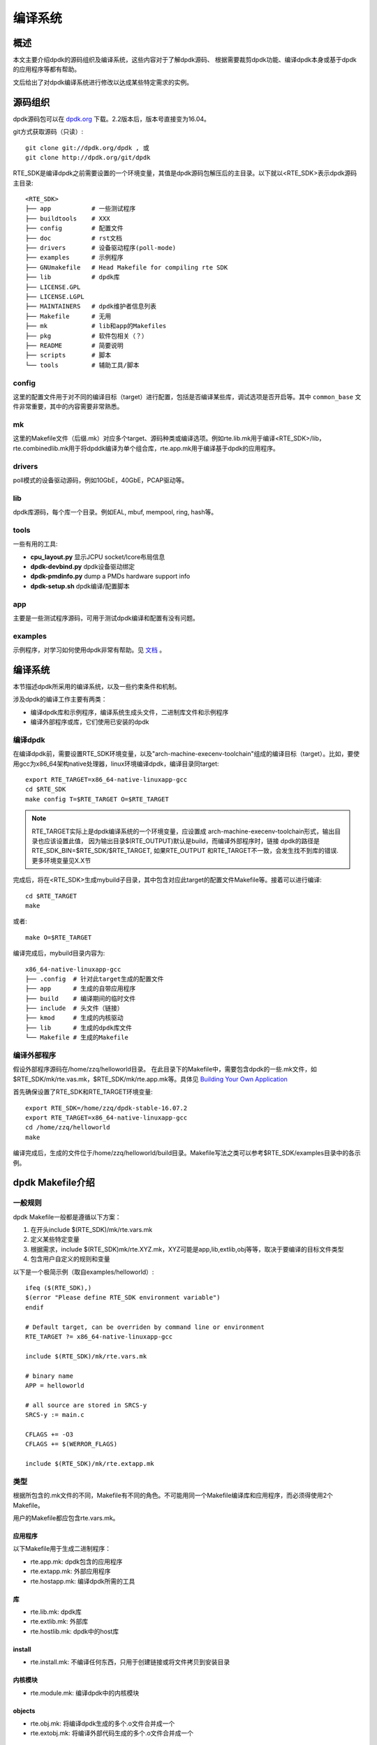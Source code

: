 
编译系统
========


概述
----

本文主要介绍dpdk的源码组织及编译系统，这些内容对于了解dpdk源码、
根据需要裁剪dpdk功能、编译dpdk本身或基于dpdk的应用程序等都有帮助。

文后给出了对dpdk编译系统进行修改以达成某些特定需求的实例。


源码组织
---------

dpdk源码包可以在 `dpdk.org <http://www.dpdk.org/download>`_ 下载。\
2.2版本后，版本号直接变为16.04。

git方式获取源码（只读）::

    git clone git://dpdk.org/dpdk , 或
    git clone http://dpdk.org/git/dpdk

RTE_SDK是编译dpdk之前需要设置的一个环境变量，其值是dpdk源码包解压\
后的主目录。以下就以<RTE_SDK>表示dpdk源码主目录::

    <RTE_SDK>
    ├── app           # 一些测试程序
    ├── buildtools    # XXX
    ├── config        # 配置文件
    ├── doc           # rst文档
    ├── drivers       # 设备驱动程序(poll-mode)
    ├── examples      # 示例程序
    ├── GNUmakefile   # Head Makefile for compiling rte SDK
    ├── lib           # dpdk库
    ├── LICENSE.GPL   
    ├── LICENSE.LGPL  
    ├── MAINTAINERS   # dpdk维护者信息列表
    ├── Makefile      # 无用
    ├── mk            # lib和app的Makefiles
    ├── pkg           # 软件包相关（？） 
    ├── README        # 简要说明
    ├── scripts       # 脚本
    └── tools         # 辅助工具/脚本


config
.......

这里的配置文件用于对不同的编译目标（target）进行配置，包括是否编译\
某些库，调试选项是否开启等。其中 ``common_base`` 文件非常重要，\
其中的内容需要非常熟悉。

mk
....

这里的Makefile文件（后缀.mk）对应多个target、源码种类或编译选项。\
例如rte.lib.mk用于编译<RTE_SDK>/lib，rte.combinedlib.mk用于将dpddk\
编译为单个组合库，rte.app.mk用于编译基于dpdk的应用程序。

drivers
........

poll模式的设备驱动源码，例如10GbE，40GbE，PCAP驱动等。

lib
....

dpdk库源码，每个库一个目录。例如EAL, mbuf, mempool, ring, hash等。

tools
......

一些有用的工具:

* **cpu_layout.py** 显示JCPU socket/lcore布局信息
* **dpdk-devbind.py** dpdk设备驱动绑定
* **dpdk-pmdinfo.py** dump a PMDs hardware support info
* **dpdk-setup.sh** dpdk编译/配置脚本

app
....

主要是一些测试程序源码，可用于测试dpdk编译和配置有没有问题。

examples
.........

示例程序，对学习如何使用dpdk非常有帮助。见 
`文档 <http://dpdk.org/doc/guides/sample_app_ug/index.html>`_ 。


编译系统
----------

本节描述dpdk所采用的编译系统，以及一些约束条件和机制。

涉及dpdk的编译工作主要有两类：

* 编译dpdk库和示例程序，编译系统生成头文件，二进制库文件和示例程序
* 编译外部程序或库，它们使用已安装的dpdk

编译dpdk
.........

在编译dpdk前，需要设置RTE_SDK环境变量，以及"arch-machine-execenv-\
toolchain"组成的编译目标（target）。比如，要使用gcc为x86_64架构\
native处理器，linux环境编译dpdk，编译目录同target::
    
    export RTE_TARGET=x86_64-native-linuxapp-gcc
    cd $RTE_SDK
    make config T=$RTE_TARGET O=$RTE_TARGET

.. note:: RTE_TARGET实际上是dpdk编译系统的一个环境变量，应设置成
    arch-machine-execenv-toolchain形式，输出目录也应该设置此值，
    因为输出目录$(RTE_OUTPUT)默认是build，而编译外部程序时，链接
    dpdk的路径是RTE_SDK_BIN=$RTE_SDK/$RTE_TARGET, 如果RTE_OUTPUT
    和RTE_TARGET不一致，会发生找不到库的错误. 更多环境变量见X.X节

完成后，将在<RTE_SDK>生成mybuild子目录，其中包含对应此target的配置\
文件Makefile等。接着可以进行编译::

    cd $RTE_TARGET
    make

或者::

    make O=$RTE_TARGET

编译完成后，mybuild目录内容为::

    x86_64-native-linuxapp-gcc
    ├── .config  # 针对此target生成的配置文件
    ├── app      # 生成的自带应用程序 
    ├── build    # 编译期间的临时文件
    ├── include  # 头文件（链接）
    ├── kmod     # 生成的内核驱动
    ├── lib      # 生成的dpdk库文件
    └── Makefile # 生成的Makefile


编译外部程序
..............

假设外部程序源码在/home/zzq/helloworld目录。
在此目录下的Makefile中，需要包含dpdk的一些.mk文件，如\
$RTE_SDK/mk/rte.vas.mk，$RTE_SDK/mk/rte.app.mk等。具体见
`Building Your Own Application 
<http://dpdk.org/doc/guides/prog_guide/build_app.html>`_

首先确保设置了RTE_SDK和RTE_TARGET环境变量::

    export RTE_SDK=/home/zzq/dpdk-stable-16.07.2
    export RTE_TARGET=x86_64-native-linuxapp-gcc
    cd /home/zzq/helloworld
    make

编译完成后，生成的文件位于/home/zzq/helloworld/build目录。Makefile\
写法之类可以参考$RTE_SDK/examples目录中的各示例。


dpdk Makefile介绍
------------------

一般规则
..........

dpdk Makefile一般都是遵循以下方案：

#. 在开头include $(RTE_SDK)/mk/rte.vars.mk
#. 定义某些特定变量
#. 根据需求，include $(RTE_SDK)mk/rte.XYZ.mk，XYZ可能是app,lib,\
   extlib,obj等等，取决于要编译的目标文件类型
#. 包含用户自定义的规则和变量

以下是一个极简示例（取自examples/helloworld）::

    ifeq ($(RTE_SDK),)
    $(error "Please define RTE_SDK environment variable")
    endif

    # Default target, can be overriden by command line or environment
    RTE_TARGET ?= x86_64-native-linuxapp-gcc

    include $(RTE_SDK)/mk/rte.vars.mk

    # binary name
    APP = helloworld

    # all source are stored in SRCS-y
    SRCS-y := main.c

    CFLAGS += -O3
    CFLAGS += $(WERROR_FLAGS)

    include $(RTE_SDK)/mk/rte.extapp.mk

类型
.....

根据所包含的.mk文件的不同，Makefile有不同的角色。不可能用同一个\
Makefile编译库和应用程序，而必须得使用2个Makefile。

用户的Makefile都应包含rte.vars.mk。

应用程序
*********

以下Makefile用于生成二进制程序：

* rte.app.mk: dpdk包含的应用程序
* rte.extapp.mk: 外部应用程序
* rte.hostapp.mk: 编译dpdk所需的工具

库
***

* rte.lib.mk: dpdk库
* rte.extlib.mk: 外部库
* rte.hostlib.mk: dpdk中的host库

install
********

* rte.install.mk: 不编译任何东西，只用于创建链接或将文件拷贝到安装\
  目录

内核模块
*********

* rte.module.mk: 编译dpdk中的内核模块

objects
********

* rte.obj.mk: 将编译dpdk生成的多个.o文件合并成一个 
* rte.extobj.mk: 将编译外部代码生成的多个.o文件合并成一个 

杂项
*****

* rte.doc.mk: 编译dpdk文档
* rte.gnuconfigure.mk: 编译基于configure的应用程序
* rte.subdir.mk: 编译dpdk的多个子目录

常用变量
.........

* **RTE_SDK** dpdk源码主目录的绝对路径
* **RTE_SRCDIR** 源码根目录，编译dpdk时等于$RTE_SDK，编译外部程序\
  时指向外部程序源码的根目录
* **RTE_OUTPUT** 输出文件路径，默认是$(RTE_SDK)/build，但可以通过\
  命令行中的 ``O=`` 选项来指定
* **RTE_TARGET** 用于识别当前编译目标的字符串，格式是 ``arch-machine\
  -execenv-toolchain``
* **RTE_SDK_BIN** 引用$(RTE_SDK)/$(RTE_TARGET)。注意，编译基于dpdk\
  的外部程序时会通过$RTE_SDK_BIN来引用dpdk库，因此编译dpdk时，最好\
  通过O=$(RTE_TARGET)指定输出目录到$(RTE_TARGET)，而不是"build","mybuild"\
  等目录
* **RTE_ARCH** 定义CPU架构(i686,x86_64等)，它与CONFIG_RTE_ARCH值相同，\
  但没有两边的"号
* **RTE_MACHINE** 定义machine(native, armv8a等)，它与CONFIG_RTE_MACHINE\
  值相同，但没有两边的"号
* **RTE_TOOLCHAIN** 定义编译工具链(gcc,icc,clang等)，它与CONFIG_RTE_TOOLCHAIN\
  值相同，但没有两边的"号
* **RTE_EXEC_ENV** 定义执行环境(linuxapp,bsdapp等)，它与CONFIG_RTE_EXEC_ENV\
  值相同，但没有两边的"号
* **RTE_KERNELDIR** 包含用于编译内核模块的内核源码的绝对路径，默认\
  是/lib/modules/$(shell uname -r)/build，当目标机器也是编译机器时\
  是没问题的，否则要在目标机器上重新编译
* **RTE_DEVEL_BUILD** Stricter options (stop on warning). It \
  defaults to y in a git tree. 

仅可以在Makefile中设置的变量
.............................

* **VPATH** 源码搜索路径列表，RTE_SRCDIR默认会包含在其中
* **CFLAGS** C编译选项
* **LDFLAGS** 链接选项
* **ASFLAGS** 汇编选项
* **CPPFLAGS** C预处理器选项（仅用于汇编.S文件）
* **LDLIBS** 要链接的库列表
* **SRC-y** 源文件列表（.c,.S或.o），这些文件必须在VPATH中
* **INSTALL-y-$(INSTPATH)** 要安装到$(INSTPATH)中的文件列表，这些\
  文件必须在VPATH中，且会被拷贝到$(RTE_OUTPUT)/$(INSTPATH)
* **SYMLINK-y-$(INSTPATH)** 要安装到$(INSTPATH)中的文件列表，这些\
  文件必须在VPATH中，且会被符号链接到$(RTE_OUTPUT)/$(INSTPATH)
* **PREBUILD** 编译之前需要执行的动作
* **POSTBUILD** 主要编译之后需要执行的动作
* **PREINSTALL** 安装之前需要执行的动作 
* **POSTINSTALL**  安装之后需要执行的动作
* **PRECLEAN** 在清理之前需要执行的动作
* **POSTCLEAN** 在清理之后需要执行的动作
* **DEPDIR-y** 仅用于确定当前目录的编译是否依赖其他目录的编译，并行\
  编译需要此变量


仅可以在命令行中设置的变量
.............................

见 :ref:`root_makefile_help` 和 `External Application/Library Makefile Help \
<http://dpdk.org/doc/guides/prog_guide/ext_app_lib_make_help.html>`_ 。

* **WERROR_CFLAGS** 默认设置为依赖于编译器的某特定值，推荐用法如::
    
    CFLAGS += $(WERROR_CFLAGS)

可以在Makefile或命令行中设置的变量
...................................

* **CFLAGS_my_file.o** 额外的my_file.c的C编译选项
* **LDFLAGS_my_app** 额外的my_app的链接选项
* **EXTRA_CFLAGS** 编译时添加到CFLAGS之后
* **EXTRA_LDFLAGS** 链接时添加到LDFLAGS之后
* **EXTRA_LDLIBS** 链接时添加到LDLIBS之后
* **EXTRA_ASFLAGS** 汇编时添加到ASFLAGS之后
* **EXTRA_CPPFLAGS** 添加到CPPFLAGS之后

.. _root_makefile_help:

根Makefile介绍
---------------

dpdk编译系统提供了一个包含多个target的根Makefile，这些target包括\
config, build, test, install及其他。此Makefile应该是<RTE_SDK>/\
mk/rte.sdkroot.mk。

config target
..............

编译此target必须通过 ``T=`` 指定target名称，所有可用的target名称\
见<RTE_SDK>/config/defconfig_XXX。还可以通过 ``O=`` 指定输出目录，\
默认目录是build。示例::

    export RTE_TARGET=x86_64-native-linuxapp-gcc
    make config T=$RTE_TARGET O=$RTE_TARGET
    
完成后，将在输出目录创建配置文件和Makefile等。

build target
.............

build target也支持输出目录的可选项，即 ``O=`` ，默认目录是build。

* all, 或仅make 在make config创建的输出目录中编译dpdk
* clean 清理
* %_sub 仅编译某个子目录。例： ``make lib/librte_eal_sub O=$RTE_TARGET``  
* %_clean 仅清理某个子目录。例： ``make lib/librte_eal_clean O=$RTE_TARGET``

以上target都可以带 ``O=`` 选项。

install target
...............

安装编译后的文件。例： ``make install DESTDIR=myinstall prefix=/usr``

注意需要指定DESTDIR。

test target
.............

启动自动测试（需要在编译前将config/common_base中的 CONFIG_RTE_APP_TEST\
改为y)。例： ``make test O=$RTE_TARGET``

文档target
...........

* doc 生成API和指南文档
* doc-api-html 生成html格式的API文档(基于Doxygen)
* doc-guides-html 生成html格式的指南文档
* doc-guides-pdf 生成pdf格式的指南文档 

deps target
............

* depdirs 此target由make config隐式调用，用户一般不需要显式调用，\
  除非Makefile中的DEPDIRS-y变量发生了变化。执行后会生成$RTE_OUTPUT\
  /.depdirs文件。
* depgraph 此命令生成依赖项的dot graph，可用于调试循环引用问题。

    示例::
        
        make depgraph O=$RTE_TARGET > /tmp/graph.dot && dotty /tmp/graph.dot

有关dot和dotty可参考： http://hoagland.org/Dot.html

杂项target
............

* help 显示编译帮助

其他命令行变量
...............

* **V=** verbose模式（V=y），显示完整的编译命令，包括一些中间命令
* **D=** 依赖性调试
* EXTRA_CFLAGS=, EXTRA_LDFLAGS=, EXTRA_LDLIBS=, EXTRA_ASFLAGS=, EXTRA_CPPFLAGS=
* **CROSS=** Specify a cross toolchain header that will prefix all \
  gcc/binutils applications. This only works when using gcc.

编译Debug版本
..............

修改EXTRA_CFLAGS环境变量即可::

    export EXTRA_CFLAGS='-O0 -g'


ABI管理
----------

什么是ABI
..........

XXX

DPDK ABI策略
.............

XXX 见 `DPDK ABI policy <http://dpdk.org/doc/guides/contributing/versioning.html#the-dpdk-abi-policy>`_

ABI宏及示例
.............

库中的符号（symbol）不仅提供了API，还提供了函数名、返回值和参数\
这些调用约定。有时候在新版本中需要修改这些函数，此时，应在一段时间\
内与旧版本保持向后兼容。

头文件 ``lib/librte_compat/rte_compat.h`` 提供了向后兼容所需要的\
宏，这些宏与文件 ``rte_<library>_version.map`` 结合使用，以支持在\
同一个动态库中提供同一符号的多个版本，这样一来，依赖此动态库的旧\
版本的程序就不需要重新编译。

这些宏包括：

* ``VERSION_SYMBOL(b, e, n)`` 创建一个符号版本表项，绑定版本化符号\
  ``b@DPDK_n`` 到内部函数 ``b_e``
* ``BIND_DEFAULT_SYMBOL(b, e, n)`` 创建一个符号版本项，指导链接器\
  将符号 ``b`` 绑定到内部函数 ``b_e``
* ``MAP_STATIC_SYMBOL(f, p)`` 声明原型 ``f`` ，并将它映射到完整函数
  ``p`` 。这样的话，若某符号版本化（有多个版本），它仍可被映射回\
  公共符号名

下面是一些实例。

更新API
*********

假设老版本函数为

.. code-block:: c

    /*
     * Create an acl context object for apps to manipulate
     */
    struct rte_acl_ctx *
    rte_acl_create(const struct rte_acl_param *param)
    {
        ...
    }

现在需要修改此API，给acl context设置debug标志：

.. code-block:: c

    /*
     * Create an acl context object for apps to manipulate
     */
    struct rte_acl_ctx *
    rte_acl_create(const struct rte_acl_param *param, int debug)
    {
        ...
    }

如果不使用ABI宏直接编译，那么链接此动态库的旧程序将不得不修改代码。\
而使用ABI宏可以让多个函数映射到同一符号，让新版动态库保持向后兼容，\
旧程序不需要修改代码。

首先需要修改此库对应的.map文件，原本的文件内容如下（rte_acl_version.map）::

    DPDK_2.0 {
        global:

        rte_acl_add_rules;
        rte_acl_build;
        rte_acl_classify;
        rte_acl_classify_alg;
        rte_acl_classify_scalar;
        rte_acl_create;
        rte_acl_dump;
        rte_acl_find_existing;
        rte_acl_free;
        rte_acl_ipv4vlan_add_rules;
        rte_acl_ipv4vlan_build;
        rte_acl_list_dump;
        rte_acl_reset;
        rte_acl_reset_rules;
        rte_acl_set_ctx_classify;

        local: *;
    };

需要修改为::

    DPDK_2.0 {
        global:

        rte_acl_add_rules;
        rte_acl_build;
        rte_acl_classify;
        rte_acl_classify_alg;
        rte_acl_classify_scalar;
        rte_acl_create;
        rte_acl_dump;
        rte_acl_find_existing;
        rte_acl_free;
        rte_acl_ipv4vlan_add_rules;
        rte_acl_ipv4vlan_build;
        rte_acl_list_dump;
        rte_acl_reset;
        rte_acl_reset_rules;
        rte_acl_set_ctx_classify;

        local: *;
    };

    DPDK_2.1 {
        global:
        rte_acl_create;

    } DPDK_2.0;

增加的部分告诉链接器新增了一个版本节点（version node）DPDK_2.1，\
它包含符号rte_acl_create，并继承节点DPDK_2.0的符号。当DPDK被编译\
为动态库时，此列表会直接翻译成导出符号表。

接下来，需要在代码中指定哪个版本映射哪个rte_acl_create。首先，需\
要改变原函数的定义，使其命名唯一且不和公用符号名冲突::

    struct rte_acl_ctx *
    -rte_acl_create(const struct rte_acl_param *param)
    +rte_acl_create_v20(const struct rte_acl_param *param)
    {
        size_t sz;
        struct rte_acl_ctx *ctx;
        ...

注意符号的基本名称（指的应该是rte_acl_create_v20中的rte_acl_create\
前缀）保持不变，这对用于符号版本化的宏有好处。接着，把新符号名映射\
到版本节点2.0中的原始符号名。紧接着此函数的定义，添加一行代码::

    VERSION_SYMBOL(rte_acl_create, _v20, 2.0);

记得把rte_compat.h头文件包含到.c源码文件中。上面的宏指导链接器创建\
一个新符号 ``rte_acl_create@DPDK_2.0`` ，它匹配老版本中的符号，\
但指向上一步我们新命名的函数。到此为止，已经把原始的rte_acl_create\
符号映射到原始函数，只不过改了一个新名字。

然后，需要创建符号的2.1版本。实现的新版函数使用一个新的函数名，\
带不同的后缀::

    struct rte_acl_ctx *
    rte_acl_create_v21(const struct rte_acl_param *param, int debug);
    {
        struct rte_acl_ctx *ctx = rte_acl_create_v20(param);

        ctx->debug = debug;

        return ctx;
    }

同样地，需要把此函数映射到符号 ``rte_acl_create@DPDK_2.1`` 。修改\
此API原型所在的头文件，添加版本宏，通知调用此函数的程序在重新链接\
时，默认的rte_acl_create符号应指向新版本函数::

    struct rte_acl_ctx *
    -rte_acl_create(const struct rte_acl_param *param);
    +rte_acl_create(const struct rte_acl_param *param, int debug);
    +BIND_DEFAULT_SYMBOL(rte_acl_create, _v21, 2.1);

BIND_DEFAULT_SYMBOL宏显式地告诉包含此头文件的程序链接函数rte_acl_create_v21\
并对其应用版本节点DPDK_2.1。这种方法比重新实现原符号名更显式和灵活。

最后，以上步骤只适用于动态链接，静态链接并没有版本化的概念，以上\
步骤会导致静态编译时因为找不到 ``rte_acl_create`` 这个符号而失败。

要解决此问题，可以用MAP_STATIC_SYMBOL宏将指定函数映射到公用符号。\
一般来说要映射的特定函数就是最新版本的函数。因此，回到函数定义所在\
的.c文件，在 ``rte_acl_create_v21`` 定义之后，紧接着添加宏代码::

    struct rte_acl_ctx *
    rte_acl_create_v21(const struct rte_acl_param *param, int debug)
    {
         ...
    }
    MAP_STATIC_SYMBOL(struct rte_acl_ctx *rte_acl_create(const struct \
    rte_acl_param *param, int debug), rte_acl_create_v21);

这告诉编译器在编译静态库时，把对符号 ``rte_acl_create`` 的调用链接\
到 ``rte_acl_create_v21`` 。

完成后，编译之后的新版本动态库，将含有2个版本的rte_acl_create，\
其中DPDK_2.0旧版本用于之前编译的用户程序，DPDK_2.1新版本用于未来\
编译的用户程序。

验证ABI
........

<RTE_SDK>/scripts目录中包含一个名为 ``validate-abi.sh`` 的脚本工具，
可用于验证DPDK ABI（基于Linux ABI Compliance Checker）。

详见：
http://dpdk.org/doc/guides/contributing/versioning.html#running-the-abi-validator


实例：将v16.07.2编译为单个动态库
---------------------------------

dpdk从某个版本（可能是16.04）起，编译系统取消了对“编译成一个动态库”\
的支持。如果还需要将dpdk（除内核驱动以外）编译成单个的.so文件，\
需要对编译系统的某些文件做一些修改。

.. note:: 以下描述只针对编译单个动态库的需求，如果有其他编译需求,
    请参考相关文档

config/common_base
....................

修改::

    CONFIG_RTE_BUILD_SHARED_LIB=y

添加::

    CONFIG_RTE_BUILD_COMBINE_LIBS=y
    CONFIG_RTE_LIBNAME=intel_dpdk

mk/rte.lib.mk
...............

在 ``-include .$(LIB).cmd`` 之前，添加::

    ifeq ($(CONFIG_RTE_BUILD_SHARED_LIB),n)
    O_TO_C = $(AR) crus $(LIB_ONE) $(OBJS-y)
    O_TO_C_STR = $(subst ','\'',$(O_TO_C)) #'# fix syntax highlight
    O_TO_C_DISP = $(if $(V),"$(O_TO_C_STR)","  AR_C $(@)")
    O_TO_C_DO = @set -e; \
        $(lib_dir) \
        $(copy_obj)
    else
    O_TO_C = $(LD) -shared $(OBJS-y) -o $(LIB_ONE)
    O_TO_C_STR = $(subst ','\'',$(O_TO_C)) #'# fix syntax highlight
    O_TO_C_DISP = $(if $(V),"$(O_TO_C_STR)","  LD_C $(@)")
    O_TO_C_DO = @set -e; \
        $(lib_dir) \
        $(copy_obj)
    endif

    copy_obj = cp -f $(OBJS-y) $(RTE_OUTPUT)/build/lib;
    lib_dir = [ -d $(RTE_OUTPUT)/lib ] || mkdir -p $(RTE_OUTPUT)/lib;

$(copy_obj)把编译成的.o文件拷贝到$(RTE_OUTPUT)/build/lib目录。

在 ``ifeq ($(CONFIG_RTE_BUILD_SHARED_LIB), y)`` 判断语句块的第一个\
else前，添加::

    ifeq ($(CONFIG_RTE_BUILD_COMBINE_LIBS),y)
        $(if $(or \
            $(file_missing),\
            $(call cmdline_changed,$(O_TO_C_STR)),\
            $(depfile_missing),\
            $(depfile_newer)),\
            $(O_TO_C_DO))
    endif
   
在这语句块结束的最后一个 ``endif`` 前，添加::

    ifeq ($(CONFIG_RTE_BUILD_COMBINE_LIBS),y)
        $(if $(or \
            $(file_missing),\
            $(call cmdline_changed,$(O_TO_C_STR)),\
            $(depfile_missing),\
            $(depfile_newer)),\
            $(O_TO_C_DO))
    endif

mk/rte.combinedlib.mk
......................

首先要包含rte.build-pre.mk::

    include $(RTE_SDK)/mk/internal/rte.build-pre.mk

修改输出库文件名，删除::

    RTE_LIBNAME := dpdk

因为库名称在common_base文件中配置了。修改::
    
    COMBINEDLIB := lib$(CONFIG_RTE_LIBNAME)$(EXT)
    
在LIBS后面添加::

    OBJS = $(wildcard $(RTE_OUTPUT)/build/lib/*.o)
    CPU_LDFLAGS += --version-script=$(SRCDIR)/lib/libdpdk.map

之后需要链接OBJS，libdpdk.map是上文说到的版本控制脚本。

在 ``all: FORCE`` 前添加::

    ifeq ($(LINK_USING_CC),1)
    # Override the definition of LD here, since we're linking with CC
    LD := $(CC) $(CPU_CFLAGS)
    O_TO_S = $(LD) $(call linkerprefix,$(CPU_LDFLAGS)) \
        -shared $(OBJS) -o $(RTE_OUTPUT)/lib/$(COMBINEDLIB)
    else
    O_TO_S = $(LD) $(CPU_LDFLAGS) \
        -shared $(OBJS) -o $(RTE_OUTPUT)/lib/$(COMBINEDLIB)
    endif

    O_TO_S_STR = $(subst ','\'',$(O_TO_S)) #'# fix syntax highlight
    O_TO_S_DISP = $(if $(V),"$(O_TO_S_STR)","  LD $(@)")
    O_TO_S_CMD = "cmd_$@ = $(O_TO_S_STR)"
    O_TO_S_DO = @set -e; \
        echo $(O_TO_S_DISP); \
        $(O_TO_S)
    
修改all目标( ``all: FORCE`` 下一行）::

    all: FORCE
        $(O_TO_S_DO)


mk/rte.app.mk
..............

此文件改动较大。首先在 ``_LDLIBS-y += -L$(RTE_SDK_BIN)/lib`` 之后\
添加::

    _LDLIBS-$(CONFIG_RTE_BUILD_COMBINE_LIBS)    += -l$(CONFIG_RTE_LIBNAME)
    _LDLIBS-y += -lm
    _LDLIBS-y += -lpcap

之后，在 ``_LDLIBS-y += --whole-archive`` 之前，修改为::


    ifeq ($(CONFIG_RTE_BUILD_COMBINE_LIBS),n)

    _LDLIBS-$(CONFIG_RTE_LIBRTE_DISTRIBUTOR)    += -lrte_distributor
    _LDLIBS-$(CONFIG_RTE_LIBRTE_REORDER)        += -lrte_reorder
    ifeq ($(CONFIG_RTE_EXEC_ENV_LINUXAPP),y)
    _LDLIBS-$(CONFIG_RTE_LIBRTE_KNI)            += -lrte_kni
    _LDLIBS-$(CONFIG_RTE_LIBRTE_IVSHMEM)        += -lrte_ivshmem
    endif

    _LDLIBS-$(CONFIG_RTE_LIBRTE_PIPELINE)       += -lrte_pipeline
    _LDLIBS-$(CONFIG_RTE_LIBRTE_TABLE)          += -lrte_table
    _LDLIBS-$(CONFIG_RTE_LIBRTE_PORT)           += -lrte_port
    _LDLIBS-$(CONFIG_RTE_LIBRTE_TIMER)          += -lrte_timer
    _LDLIBS-$(CONFIG_RTE_LIBRTE_HASH)           += -lrte_hash
    _LDLIBS-$(CONFIG_RTE_LIBRTE_JOBSTATS)       += -lrte_jobstats
    _LDLIBS-$(CONFIG_RTE_LIBRTE_LPM)            += -lrte_lpm
    _LDLIBS-$(CONFIG_RTE_LIBRTE_POWER)          += -lrte_power
    # librte_acl needs --whole-archive because of weak functions
    _LDLIBS-$(CONFIG_RTE_LIBRTE_ACL)            += --whole-archive
    _LDLIBS-$(CONFIG_RTE_LIBRTE_ACL)            += -lrte_acl
    _LDLIBS-$(CONFIG_RTE_LIBRTE_ACL)            += --no-whole-archive
    _LDLIBS-$(CONFIG_RTE_LIBRTE_PDUMP)          += -lrte_pdump
    _LDLIBS-$(CONFIG_RTE_LIBRTE_IP_FRAG)        += -lrte_ip_frag
    _LDLIBS-$(CONFIG_RTE_LIBRTE_METER)          += -lrte_meter
    _LDLIBS-$(CONFIG_RTE_LIBRTE_SCHED)          += -lrte_sched
    _LDLIBS-$(CONFIG_RTE_LIBRTE_VHOST)          += -lrte_vhost

    endif # ! CONFIG_RTE_BUILD_COMBINE_LIBS

之后，在 ``_LDLIBS-$(CONFIG_RTE_LIBRTE_KVARGS) += -lrte_kvargs`` 
之前，添加::

    ifeq ($(CONFIG_RTE_BUILD_SHARED_LIB),n)
    # The static libraries do not know their dependencies.
    # So linking with static library requires explicit dependencies.
    _LDLIBS-$(CONFIG_RTE_LIBRTE_EAL)            += -lrt
    _LDLIBS-$(CONFIG_RTE_LIBRTE_SCHED)          += -lm
    _LDLIBS-$(CONFIG_RTE_LIBRTE_SCHED)          += -lrt
    _LDLIBS-$(CONFIG_RTE_LIBRTE_METER)          += -lm
    ifeq ($(CONFIG_RTE_LIBRTE_VHOST_NUMA),y)
    _LDLIBS-$(CONFIG_RTE_LIBRTE_VHOST)          += -lnuma
    endif
    ifeq ($(CONFIG_RTE_LIBRTE_VHOST_USER),n)
    _LDLIBS-$(CONFIG_RTE_LIBRTE_VHOST)          += -lfuse
    endif
    _LDLIBS-$(CONFIG_RTE_PORT_PCAP)             += -lpcap
    endif # !CONFIG_RTE_BUILD_SHARED_LIB


    _LDLIBS-y += --start-group
    ifeq ($(CONFIG_RTE_BUILD_COMBINE_LIBS),n)

之后，在 ``endif # CONFIG_RTE_LIBRTE_CRYPTODEV`` 之后，
``_LDLIBS-y += --no-whole-archive`` 之前，添加::

    endif # !CONFIG_RTE_BUILD_SHARED_LIB
    endif # ! CONFIG_RTE_BUILD_COMBINE_LIBS

    _LDLIBS-y += $(EXECENV_LDLIBS)
    _LDLIBS-y += --end-group

删除下面的::

    _LDLIBS-y += $(EXECENV_LDLIBS)

最后，将 ``exe2cmd = $(strip $(call dotfile,$(patsubst %,%.cmd,$(1))))``
之后，``O_TO_EXE_STR = $(subst ','\'',$(O_TO_EXE)) #'# fix syntax highlight``
之前的内容，修改为::

    ifeq ($(LINK_USING_CC),1)
    override EXTRA_LDFLAGS := $(call linkerprefix,$(EXTRA_LDFLAGS))
    O_TO_EXE = $(CC) $(CFLAGS) $(LDFLAGS_$(@)) \
        -Wl,-Map=$(@).map,--cref -o $@ $(OBJS-y) $(call linkerprefix,$(LDFLAGS)) \
        $(EXTRA_LDFLAGS) $(call linkerprefix,$(LDLIBS))
    else
    O_TO_EXE = $(LD) $(LDFLAGS) $(LDFLAGS_$(@)) $(EXTRA_LDFLAGS) \
        -Map=$(@).map --cref -o $@ $(OBJS-y) $(LDLIBS)
    endif

libdpdk.map
............

最后，需要提供一个版本控制脚本libdpdk.map，将它放在$RTE_SDK/lib目录中，
该文件内容为::

    DPDK_2.0 {

    };

    DPDK_2.1 {

    } DPDK_2.0;

    DPDK_2.2 {

    } DPDK_2.1;

    DPDK_16.04 {

    } DPDK_2.2;

    DPDK_16.07 {

    } DPDK_16.04;


附： patch文件 ``<promise_git>/pkg/dpdk16.07_patch``


参考
----

.. [dpdk_prog_guide_source_org] `DPDK Programmer's Guide - Source Organization \
    <http://dpdk.org/doc/guides/prog_guide/source_org.html>`_

.. [dpdk_prog_guide_build_system] `DPDK Programmer's Guide - Development Kit Build System \
    <http://dpdk.org/doc/guides/prog_guide/dev_kit_build_system.html>`_

.. [dpdk_prog_guide_makefile_help] `DPDK Programmer's Guide - Development Kit Root Makefile Help \
    <http://dpdk.org/doc/guides/prog_guide/dev_kit_root_make_help.html>`_

.. [dpdk_contr_abi] `DPDK Contributor's Guidelines - Managing ABI updates \
    <http://dpdk.org/doc/guides/contributing/versioning.html>`_

